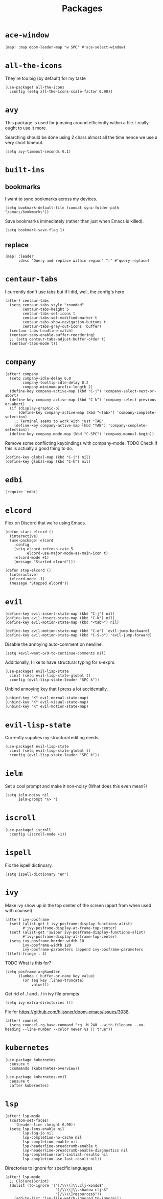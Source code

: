 #+TITLE: Packages
#+STARTUP: overview
* =ace-window=
#+begin_src elisp
  (map! :map doom-leader-map "w SPC" #'ace-select-window)
#+end_src
* =all-the-icons=
They're too big (by default) for my taste
#+begin_src elisp
  (use-package! all-the-icons
    :config (setq all-the-icons-scale-factor 0.90))
#+end_src
* =avy=
This package is used for jumping around efficiently within a file. I really ought to use it more.

Searching should be done using 2 chars almost all the time hence we use a very short timeout.
#+begin_src elisp
  (setq avy-timeout-seconds 0.1)
#+end_src
* =built-ins=
** bookmarks
I want to sync bookmarks across my devices.
#+begin_src elisp
  (setq bookmark-default-file (concat sync-folder-path "/emacs/bookmarks"))
#+end_src

Save bookmarks immediately (rather than just when Emacs is killed).
#+begin_src elisp
  (setq bookmark-save-flag 1)
#+end_src
** replace
#+begin_src elisp
  (map! :leader
        :desc "Query and replace within region" "r" #'query-replace)
#+end_src
* =centaur-tabs=
I currently don't use tabs but if I did, well, the config's here
#+begin_src elisp
  (after! centaur-tabs
    (setq centaur-tabs-style "rounded"
          centaur-tabs-height 5
          centaur-tabs-set-icons t
          centaur-tabs-set-modified-marker t
          centaur-tabs-show-navigation-buttons t
          centaur-tabs-gray-out-icons 'buffer)
    (centaur-tabs-headline-match)
    (centaur-tabs-enable-buffer-reordering)
    ;; (setq centaur-tabs-adjust-buffer-order t)
    (centaur-tabs-mode t))
#+end_src
* =company=
#+begin_src elisp
  (after! company
    (setq company-idle-delay 0.0
          company-tooltip-idle-delay 0.2
          company-minimum-prefix-length 2)
    (define-key company-active-map (kbd "C-j") 'company-select-next-or-abort)
    (define-key company-active-map (kbd "C-k") 'company-select-previous-or-abort)
    (if (display-graphic-p)
        (define-key company-active-map (kbd "<tab>") 'company-complete-selection)
      ;; Terminal seems to work with just "TAB"
      (define-key company-active-map (kbd "TAB") 'company-complete-selection))
    (define-key company-mode-map (kbd "C-SPC") 'company-manual-begin))
#+end_src
Remove some conflicting keybindings with company-mode.
TODO Check if this is actually a good thing to do.
#+begin_src elisp
  (define-key global-map (kbd "C-j") nil)
  (define-key global-map (kbd "C-k") nil)
#+end_src
* =edbi=
#+begin_src elisp
  (require 'edbi)
#+end_src
* =elcord=
Flex on Discord that we're using Emacs.
#+begin_src elisp
  (defun start-elcord ()
    (interactive)
    (use-package! elcord
      :config
      (setq elcord-refresh-rate 5
            elcord-use-major-mode-as-main-icon t)
      (elcord-mode +1)
      (message "Started elcord")))

  (defun stop-elcord ()
    (interactive)
    (elcord-mode -1)
    (message "Stopped elcord"))
#+end_src
* =evil=
#+begin_src elisp
  (define-key evil-insert-state-map (kbd "C-j") nil)
  (define-key evil-insert-state-map (kbd "C-k") nil)
  (define-key evil-motion-state-map (kbd "<tab>") nil)

  (define-key evil-motion-state-map (kbd "C-o") 'evil-jump-backward)
  (define-key evil-motion-state-map (kbd "C-S-o") 'evil-jump-forward)
#+end_src

Disable the annoying auto-comment on newline.
#+begin_src elisp
  (setq +evil-want-o/O-to-continue-comments nil)
#+end_src

Additionally, I like to have structural typing for s-exprs.
#+begin_src elisp
  (use-package! evil-lisp-state
    :init (setq evil-lisp-state-global t)
    :config (evil-lisp-state-leader "SPC k"))
#+end_src

Unbind annoying key that I press a lot accidentally.
#+begin_src elisp
  (unbind-key "K" evil-normal-state-map)
  (unbind-key "K" evil-visual-state-map)
  (unbind-key "K" evil-motion-state-map)
#+end_src
* =evil-lisp-state=
Currently supplies my structural editing needs
#+begin_src elisp
  (use-package! evil-lisp-state
    :init (setq evil-lisp-state-global t)
    :config (evil-lisp-state-leader "SPC k"))
#+end_src
* =ielm=
Set a cool prompt and make it non-noisy (What does this even mean?)
#+begin_src elisp
  (setq ielm-noisy nil
        ielm-prompt "λ> ")
#+end_src
* =iscroll=
#+begin_src elisp
  (use-package! iscroll
    :config (iscroll-mode +1))
#+end_src
* =ispell=
Fix the ispell dictinoary.
#+begin_src elisp
  (setq ispell-dictionary "en")
#+end_src
* =ivy=
Make ivy show up in the top center of the screen (apart from when used with counsel)
#+begin_src elisp
  (after! ivy-posframe
    (setf (alist-get t ivy-posframe-display-functions-alist)
          #'ivy-posframe-display-at-frame-top-center)
    (setf (alist-get 'swiper ivy-posframe-display-functions-alist)
          #'ivy-posframe-display-at-frame-top-center)
    (setq ivy-posframe-border-width 10
          ivy-posframe-width 120
          ivy-posframe-parameters (append ivy-posframe-parameters '((left-fringe . 3)
#+end_src


TODO What is this for?
#+begin_src elisp
  (setq posframe-arghandler
        (lambda (_buffer-or-name key value)
          (or (eq key :lines-truncate)
              value)))
#+end_src

Get rid of ./ and ../ in ivy file prompts
#+begin_src elisp
  (setq ivy-extra-directories ())
#+end_src

Fix for https://github.com/hlissner/doom-emacs/issues/3038.
#+begin_src elisp
  (after! counsel
    (setq counsel-rg-base-command "rg -M 240 --with-filename --no-heading --line-number --color never %s || true"))
#+end_src
* =kubernetes=
#+begin_src elisp
  (use-package kubernetes
    :ensure t
    :commands (kubernetes-overview))

  (use-package kubernetes-evil
    :ensure t
    :after kubernetes)
#+end_src
* =lsp=
#+begin_src elisp
  (after! lsp-mode
    (custom-set-faces!
      '(header-line :height 0.90))
    (setq lsp-lens-enable nil
          lsp-log-io nil
          lsp-completion-no-cache nil
          lsp-completion-enable nil
          lsp-headerline-breadcrumb-enable t
          lsp-headerline-breadcrumb-enable-diagnostics nil
          lsp-completion-sort-initial-results nil
          lsp-completion-use-last-result nil))
#+end_src
Directories to ignore for specific languages
#+begin_src elisp
  (after! lsp-mode
    ;; Clojure(Script)
    (dolist (to-ignore '("[/\\\\]\\.clj-kondo$"
                         "[/\\\\]\\.shadow-cljs$"
                         "[/\\\\]resources$"))
      (add-to-list 'lsp-file-watch-ignored to-ignore)))
#+end_src
** =lsp-ui=
TODO Convert the `define-key` statements to use `map!`
#+begin_src elisp
  (after! lsp-ui
    (define-key lsp-ui-peek-mode-map (kbd "j") 'lsp-ui-peek--select-next)
    (define-key lsp-ui-peek-mode-map (kbd "k") 'lsp-ui-peek--select-prev)
    (define-key lsp-ui-peek-mode-map (kbd "C-k") 'lsp-ui-peek--select-prev-file)
    (define-key lsp-ui-peek-mode-map (kbd "C-j") 'lsp-ui-peek--select-next-file)
    (define-key evil-normal-state-map (kbd "g f") 'lsp-ui-peek-find-references)
    (map! :map lsp-mode-map
          :nv "SPC c m" #'lsp-ui-imenu
          :nv "SPC d" #'lsp-ui-doc-glance)
    (setq lsp-ui-peek-fontify 'always
          lsp-ui-peek-list-width 100
          lsp-ui-peek-peek-height 40

          lsp-ui-doc-enable nil
          ;; Prevents LSP peek to disappear when mouse touches it
          lsp-ui-doc-show-with-mouse nil
          lsp-ui-doc-include-signature t
          lsp-ui-doc-delay 0
          lsp-ui-doc-position 'at-point
          lsp-ui-doc-max-width 120
          lsp-ui-doc-max-height 120
          lsp-ui-doc-header t

          lsp-ui-imenu-enable t

          ;; This is just annoying, really
          lsp-ui-sideline-enable nil))
#+end_src
Display lsp-ui-peek in a childframe so that the whole screen is used despite multiple windows.

Only on GUI though since TTY doesn't support posframes :^(.

Copied from https://github.com/emacs-lsp/lsp-ui/issues/441.
#+begin_src elisp
  (when (display-graphic-p)
    (defun lsp-ui-peek--peek-display (src1 src2)
      (-let* ((win-width (frame-width))
              (lsp-ui-peek-list-width (/ (frame-width) 2))
              (string (-some--> (-zip-fill "" src1 src2)
                        (--map (lsp-ui-peek--adjust win-width it) it)
                        (-map-indexed 'lsp-ui-peek--make-line it)
                        (-concat it (lsp-ui-peek--make-footer)))))
        (setq lsp-ui-peek--buffer (get-buffer-create " *lsp-peek--buffer*"))
        (posframe-show lsp-ui-peek--buffer
                       :string (mapconcat 'identity string "")
                       :min-width (frame-width)
                       :poshandler #'posframe-poshandler-frame-center)))

    (defun lsp-ui-peek--peek-destroy ()
      (when (bufferp lsp-ui-peek--buffer)
        (posframe-delete lsp-ui-peek--buffer))
      (setq lsp-ui-peek--buffer nil
            lsp-ui-peek--last-xref nil)
      (set-window-start (get-buffer-window) lsp-ui-peek--win-start))

    (advice-add #'lsp-ui-peek--peek-new :override #'lsp-ui-peek--peek-display)
    (advice-add #'lsp-ui-peek--peek-hide :override #'lsp-ui-peek--peek-destroy))
#+end_src
* =modeline=
#+begin_src elisp
  (after! doom-modeline
    (setq doom-modeline-buffer-file-name-style nil
          doom-modeline-height 0
          doom-modeline-major-mode-icon t
          doom-modeline-major-mode-color-icon t
          doom-modeline-buffer-modification-icon t
          doom-modeline-modal-icon nil
          doom-modeline-buffer-state-icon nil
          doom-modeline-enable-word-count nil
          doom-modeline-lsp nil))
  (setq org-clock-mode-line-total 'current)
  (setq display-time-default-load-average nil
        display-time-24hr-format t)
#+end_src

Display clock on modeline
#+begin_src elisp
  (display-time-mode +1)
#+end_src
* =org=
#+begin_src elisp
  (use-package! org
    :init
    (setq org-directory (concat sync-folder-path "/org")
          org-default-notes-file (concat org-directory "/notes/default.org")
          org-agenda-files (cl-map 'list (lambda (f) (concat org-directory "/" f))
                                   '("life"
                                     "work"
                                     "captures"
                                     "notes")))
    :config
    (setq org-agenda-span 60
          org-agenda-start-on-weekday nil
          org-agenda-start-day "-3d"
          org-agenda-skip-scheduled-if-done t
          org-agenda-skip-deadline-if-done t
          org-agenda-window-setup 'other-window
          org-ellipsis " ▾"
          org-export-with-section-numbers nil
          org-hide-emphasis-markers t
          org-src-tab-acts-natively t
          org-edit-src-content-indentation 2
          org-src-preserve-indentation nil
          org-startup-folded 'content
          org-cycle-separator-lines 2
          org-todo-keywords '((sequence "TODO(t)" "ONGOING(o)" "ON HOLD(h)" "|" "DONE(d)" "CANCELLED(c)")
                              (sequence "[ ](T)" "[-](O)" "[?](H)" "|" "[X](D)"))
          org-log-done 'time
          org-hide-leading-stars t
          org-superstar-headline-bullets-list '("▪")
          org-superstar-cycle-headline-bullets 1
          org-superstar-todo-bullet-alist '("▪")
          org-tags-column -120
          org-image-actual-width nil
          ;; Don't log the time a task was rescheduled or redeadlined.
          org-log-redeadline nil
          org-log-reschedule nil
          ;; Prefer rescheduling to future dates and times
          org-read-date-prefer-future 'time'))
#+end_src
Refresh org-agenda after rescheduling a task
#+begin_src elisp
  (defun org-agenda-refresh ()
    "Refresh all `org-agenda' buffers."
    (dolist (buffer (buffer-list))
      (with-current-buffer buffer
        (when (derived-mode-p 'org-agenda-mode)
          (org-agenda-maybe-redo)))))

  (defadvice org-schedule (after refresh-agenda activate)
    "Refresh org-agenda."
    (org-agenda-refresh))
#+end_src
Allow pasting images into org-mode
#+begin_src elisp
  (use-package! org-download
    :config (setq org-download-method 'attach))
#+end_src
Allow drag-and-drop-ing to `dired`
#+begin_src elisp
  (add-hook 'dired-mode-hook 'org-download-enable)
#+end_src
** =org-capture=
#+begin_src elisp
  (after! org
    (setq org-capture-templates
          '(("t" "" entry (file "~/Dropbox/org/captures/tasks.org")
             "* TODO %?\n%U"
             :kill-buffer t)
            ("t" "Task" entry (file "~/Dropbox/org/captures/tasks.org")
             "* TODO %?\n%U"
             :kill-buffer t)
            ("e" "From emacs" entry (file "~/Dropbox/org/captures/from-emacs.org")
             "* %i\n%?"
             :empty-lines 1
             :kill-buffer t)
            ("c" "From clipboard" entry (file "~/Dropbox/org/captures/from-clipboard.org")
             "* %x\n%?"
             :empty-lines 1
             :kill-buffer t)
            ("s" "Shopping list" entry (file "~/Dropbox/org/captures/shopping-list.org")
             "* [ ] %?"
             :jump-to-captured t
             :empty-lines 1
             :kill-buffer t))))
#+end_src
** =org-babel=
NodeJS - Make sure org-babel finds `node_modules`
#+begin_src elisp
  (setenv "NODE_PATH"
          (concat
           (getenv "HOME") "/org/node_modules"  ":"
           (getenv "NODE_PATH")))
#+end_src
Clojure
#+begin_src elisp
  (use-package! ob-clojure
    :init (require 'cider)
    :config (setq org-babel-clojure-backend 'cider))
#+end_src
General

TODO Find out why emacs-lisp is set to nil
#+begin_src elisp
  (org-babel-do-load-languages
   'org-babel-load-languages
   '((emacs-lisp . nil)
     (Clojure . t)
     (Javascript . t)))
#+end_src
* =persp=
#+begin_src elisp
  (setq persp-save-dir (concat sync-folder-path "/emacs/sessions/"))
#+end_src
* =projectile=
It's convenient to open a file in a different window sometimes.
#+begin_src elisp
  (map! :nv "SPC f g" #'projectile-find-file-other-window)
#+end_src

Get rid of annoying projectile staleness without it being too expensive/noticeable.
#+begin_src elisp
  (use-package! projectile
    :config
    (setq projectile-files-cache-expire 10))
#+end_src
* =rainbow=
#+begin_src elisp
  (add-hook! '(text-mode-hook prog-mode-hook) (cmd! (rainbow-mode +1)))
#+end_src
* =shell=
Company mode in shell is just annoying.
#+begin_src elisp
  (add-hook 'shell-mode-hook (lambda () (company-mode -1)))
#+end_src
* =smooth-scrolling=
#+begin_src elisp
  (require 'smooth-scrolling)
#+end_src
* =synosaurus=
#+begin_src elisp
  (require 'synosaurus)
#+end_src
* =treemacs=
#+begin_src elisp
  (add-hook 'treemacs-mode-hook
            (lambda ()
              (when (display-graphic-p)
                (text-scale-decrease 1.5))))

  (with-eval-after-load 'treemacs-icons
    (when (display-graphic-p)
      (treemacs-resize-icons 10)))

  (use-package treemacs
    :commands (treemacs)
    :bind (("<f8>" . treemacs)
           ("<f9>" . treemacs-select-window))
    :init
    (progn
      (when window-system
        (setq treemacs-width 30
              treemacs-is-never-other-window t
              treemacs-file-event-delay 1000
              treemacs-show-cursor t
              treemacs--width-is-locked nil
              treemacs-space-between-root-nodes nil
              treemacs-filewatch-mode t
              treemacs-fringe-indicator-mode t))
      (when (not (display-graphic-p))
        (setq treemacs-no-png-images t))))
#+end_src
* =which-key=
#+begin_src elisp
  (which-key-mode +1)
#+end_src
* =+lookup=
=SPC e= for eldoc
#+begin_src elisp
  (map! :leader :desc "Lookup doc" :n "e" #'+lookup/documentation)
#+end_src
